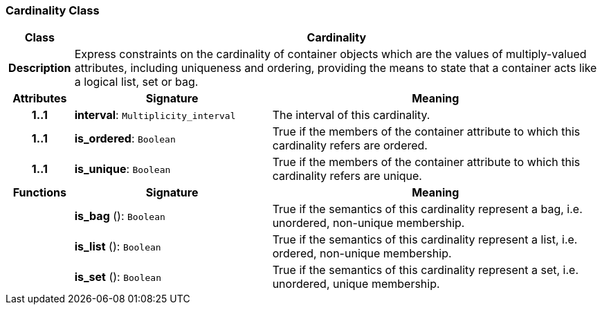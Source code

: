 === Cardinality Class

[cols="^1,3,5"]
|===
h|*Class*
2+^h|*Cardinality*

h|*Description*
2+a|Express constraints on the cardinality of container objects which are the values of multiply-valued attributes, including uniqueness and ordering, providing the means to state that a container acts like a logical list, set or bag.

h|*Attributes*
^h|*Signature*
^h|*Meaning*

h|*1..1*
|*interval*: `Multiplicity_interval`
a|The interval of this cardinality.

h|*1..1*
|*is_ordered*: `Boolean`
a|True if the members of the container attribute to which this cardinality refers are ordered.

h|*1..1*
|*is_unique*: `Boolean`
a|True if the members of the container attribute to which this cardinality refers are unique.
h|*Functions*
^h|*Signature*
^h|*Meaning*

h|
|*is_bag* (): `Boolean`
a|True if the semantics of this cardinality represent a bag, i.e. unordered, non-unique membership.

h|
|*is_list* (): `Boolean`
a|True if the semantics of this cardinality represent a list, i.e. ordered, non-unique membership.

h|
|*is_set* (): `Boolean`
a|True if the semantics of this cardinality represent a set, i.e. unordered, unique membership.
|===
